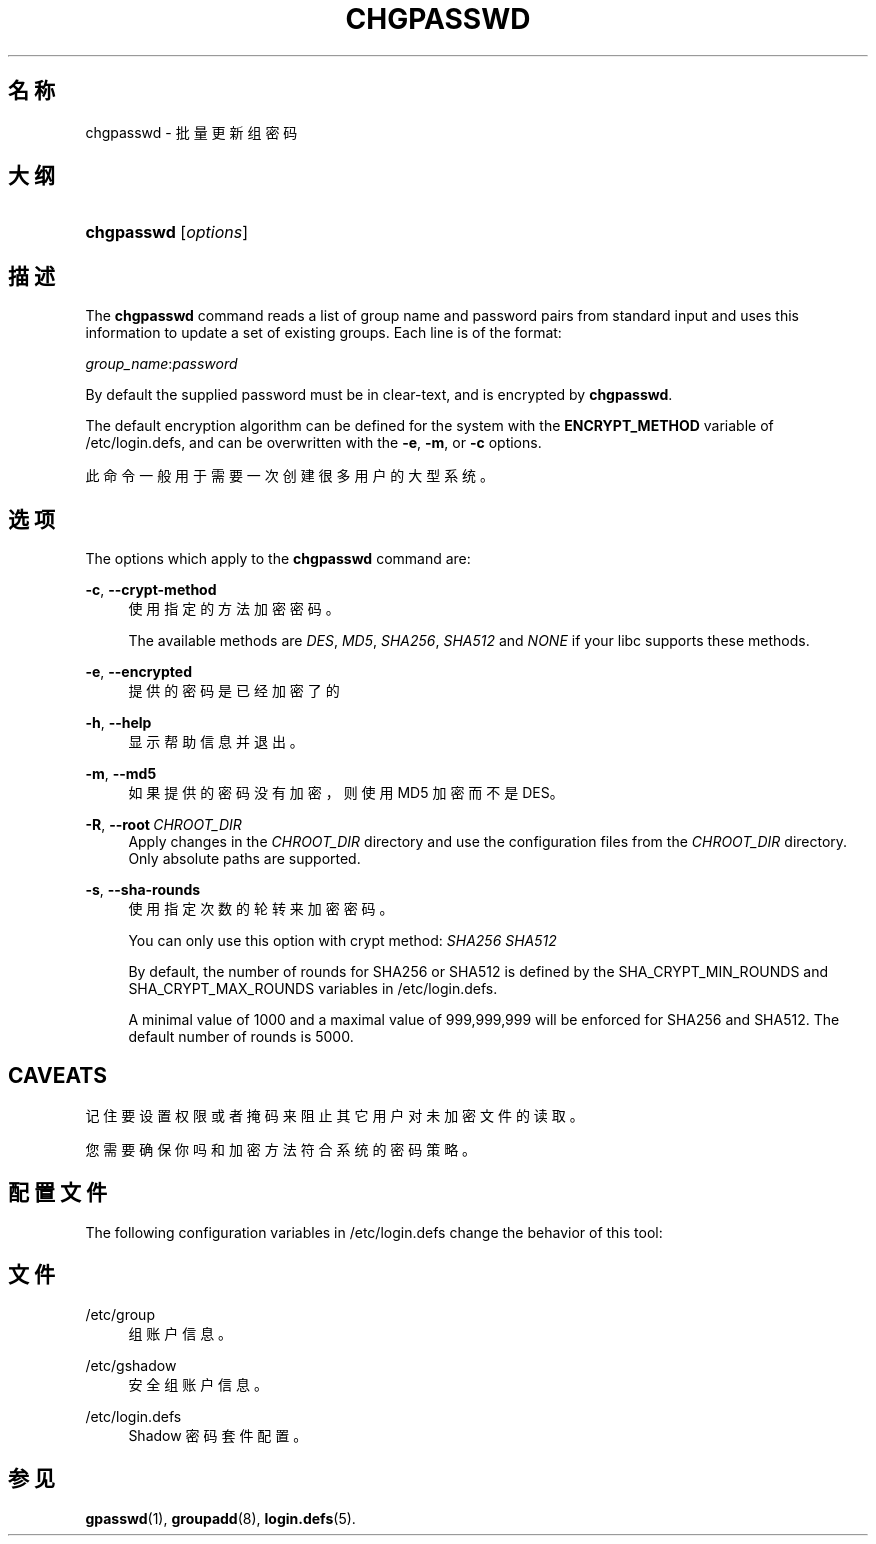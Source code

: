 '\" t
.\"     Title: chgpasswd
.\"    Author: Thomas K\(/loczko <kloczek@pld.org.pl>
.\" Generator: DocBook XSL Stylesheets vsnapshot <http://docbook.sf.net/>
.\"      Date: 2025-03-19
.\"    Manual: System Management Commands
.\"    Source: shadow-utils 4.17.4
.\"  Language: Chinese Simplified
.\"
.TH "CHGPASSWD" "8" "2025-03-19" "shadow\-utils 4\&.17\&.4" "System Management Commands"
.\" -----------------------------------------------------------------
.\" * Define some portability stuff
.\" -----------------------------------------------------------------
.\" ~~~~~~~~~~~~~~~~~~~~~~~~~~~~~~~~~~~~~~~~~~~~~~~~~~~~~~~~~~~~~~~~~
.\" http://bugs.debian.org/507673
.\" http://lists.gnu.org/archive/html/groff/2009-02/msg00013.html
.\" ~~~~~~~~~~~~~~~~~~~~~~~~~~~~~~~~~~~~~~~~~~~~~~~~~~~~~~~~~~~~~~~~~
.ie \n(.g .ds Aq \(aq
.el       .ds Aq '
.\" -----------------------------------------------------------------
.\" * set default formatting
.\" -----------------------------------------------------------------
.\" disable hyphenation
.nh
.\" disable justification (adjust text to left margin only)
.ad l
.\" -----------------------------------------------------------------
.\" * MAIN CONTENT STARTS HERE *
.\" -----------------------------------------------------------------
.SH "名称"
chgpasswd \- 批量更新组密码
.SH "大纲"
.HP \w'\fBchgpasswd\fR\ 'u
\fBchgpasswd\fR [\fIoptions\fR]
.SH "描述"
.PP
The
\fBchgpasswd\fR
command reads a list of group name and password pairs from standard input and uses this information to update a set of existing groups\&. Each line is of the format:
.PP
\fIgroup_name\fR:\fIpassword\fR
.PP
By default the supplied password must be in clear\-text, and is encrypted by
\fBchgpasswd\fR\&.
.PP
The default encryption algorithm can be defined for the system with the
\fBENCRYPT_METHOD\fR
variable of
/etc/login\&.defs, and can be overwritten with the
\fB\-e\fR,
\fB\-m\fR, or
\fB\-c\fR
options\&.
.PP
此命令一般用于需要一次创建很多用户的大型系统。
.SH "选项"
.PP
The options which apply to the
\fBchgpasswd\fR
command are:
.PP
\fB\-c\fR, \fB\-\-crypt\-method\fR
.RS 4
使用指定的方法加密密码。
.sp
The available methods are
\fIDES\fR,
\fIMD5\fR, \fISHA256\fR, \fISHA512\fR
and
\fINONE\fR
if your libc supports these methods\&.
.RE
.PP
\fB\-e\fR, \fB\-\-encrypted\fR
.RS 4
提供的密码是已经加密了的
.RE
.PP
\fB\-h\fR, \fB\-\-help\fR
.RS 4
显示帮助信息并退出。
.RE
.PP
\fB\-m\fR, \fB\-\-md5\fR
.RS 4
如果提供的密码没有加密，则使用 MD5 加密而不是 DES。
.RE
.PP
\fB\-R\fR, \fB\-\-root\fR\ \&\fICHROOT_DIR\fR
.RS 4
Apply changes in the
\fICHROOT_DIR\fR
directory and use the configuration files from the
\fICHROOT_DIR\fR
directory\&. Only absolute paths are supported\&.
.RE
.PP
\fB\-s\fR, \fB\-\-sha\-rounds\fR
.RS 4
使用指定次数的轮转来加密密码。
.sp
You can only use this option with crypt method:
\fISHA256\fR \fISHA512\fR
.sp
By default, the number of rounds for SHA256 or SHA512 is defined by the SHA_CRYPT_MIN_ROUNDS and SHA_CRYPT_MAX_ROUNDS variables in
/etc/login\&.defs\&.
.sp
A minimal value of 1000 and a maximal value of 999,999,999 will be enforced for SHA256 and SHA512\&. The default number of rounds is 5000\&.
.RE
.SH "CAVEATS"
.PP
记住要设置权限或者掩码来阻止其它用户对未加密文件的读取。
.PP
您需要确保你吗和加密方法符合系统的密码策略。
.SH "配置文件"
.PP
The following configuration variables in
/etc/login\&.defs
change the behavior of this tool:
.SH "文件"
.PP
/etc/group
.RS 4
组账户信息。
.RE
.PP
/etc/gshadow
.RS 4
安全组账户信息。
.RE
.PP
/etc/login\&.defs
.RS 4
Shadow 密码套件配置。
.RE
.SH "参见"
.PP
\fBgpasswd\fR(1),
\fBgroupadd\fR(8),
\fBlogin.defs\fR(5)\&.
